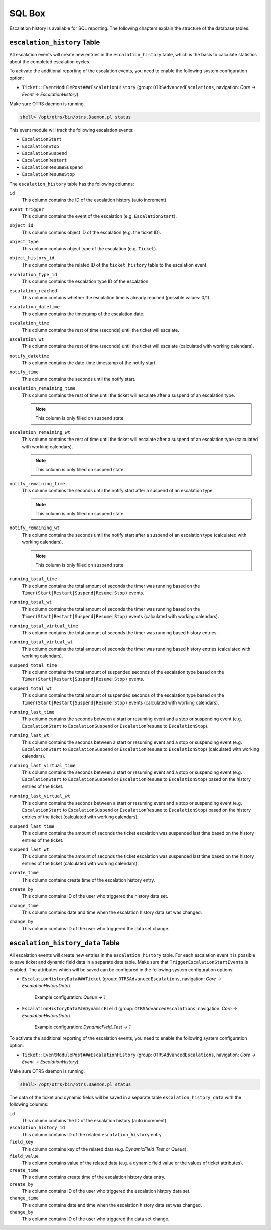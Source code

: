 SQL Box
=======

Escalation history is available for SQL reporting. The following chapters explain the structure of the database tables.


``escalation_history`` Table
----------------------------

All escalation events will create new entries in the ``escalation_history`` table, which is the basis to calculate statistics about the completed escalation cycles.

To activate the additional reporting of the escalation events, you need to enable the following system configuration option:

- ``Ticket::EventModulePost###EscalationHistory`` (group: ``OTRSAdvancedEscalations``, navigation: *Core → Event → EscalationHistory*).

Make sure OTRS daemon is running.

.. code-block:: bash

   shell> /opt/otrs/bin/otrs.Daemon.pl status

This event module will track the following escalation events:

- ``EscalationStart``
- ``EscalationStop``
- ``EscalationSuspend``
- ``EscalationRestart``
- ``EscalationResumeSuspend``
- ``EscalationResumeStop``

The ``escalation_history`` table has the following columns:

``id``
   This column contains the ID of the escalation history (auto increment).

``event_trigger``
   This column contains the event of the escalation (e.g. ``EscalationStart``).

``object_id``
   This column contains object ID of the escalation (e.g. the ticket ID).

``object_type``
   This column contains object type of the escalation (e.g. ``Ticket``).

``object_history_id``
   This column contains the related ID of the ``ticket_history`` table to the escalation event.

``escalation_type_id``
   This column contains the escalation type ID of the escalation.

``escalation_reached``
   This column contains whether the escalation time is already reached (possible values: 0/1).

``escalation_datetime``
   This column contains the timestamp of the escalation date.

``escalation_time``
   This column contains the rest of time (seconds) until the ticket will escalate.

``escalation_wt``
   This column contains the rest of time (seconds) until the ticket will escalate (calculated with working calendars).

``notify_datetime``
   This column contains the date-time timestamp of the notify start.

``notify_time``
   This column contains the seconds until the notify start.

``escalation_remaining_time``
   This column contains the rest of time until the ticket will escalate after a suspend of an escalation type.

   .. note::

      This column is only filled on suspend state.

``escalation_remaining_wt``
   This column contains the rest of time until the ticket will escalate after a suspend of an escalation type (calculated with working calendars).

   .. note::

      This column is only filled on suspend state.

``notify_remaining_time``
   This column contains the seconds until the notify start after a suspend of an escalation type.

   .. note::

      This column is only filled on suspend state.

``notify_remaining_wt``
   This column contains the seconds until the notify start after a suspend of an escalation type (calculated with working calendars).

   .. note::

      This column is only filled on suspend state.

``running_total_time``
   This column contains the total amount of seconds the timer was running based on the ``Timer(Start|Restart|Suspend|Resume|Stop)`` events.

``running_total_wt``
   This column contains the total amount of seconds the timer was running based on the ``Timer(Start|Restart|Suspend|Resume|Stop)`` events (calculated with working calendars).

``running_total_virtual_time``
   This column contains the total amount of seconds the timer was running based history entries.

``running_total_virtual_wt``
   This column contains the total amount of seconds the timer was running based history entries (calculated with working calendars).

``suspend_total_time``
   This column contains the total amount of suspended seconds of the escalation type based on the ``Timer(Start|Restart|Suspend|Resume|Stop)`` events.

``suspend_total_wt``
   This column contains the total amount of suspended seconds of the escalation type based on the ``Timer(Start|Restart|Suspend|Resume|Stop)`` events (calculated with working calendars).

``running_last_time``
   This column contains the seconds between a start or resuming event and a stop or suspending event (e.g. ``EscalationStart`` to ``EscalationSuspend`` or ``EscalationResume`` to ``EscalationStop``).

``running_last_wt``
   This column contains the seconds between a start or resuming event and a stop or suspending event (e.g. ``EscalationStart`` to ``EscalationSuspend`` or ``EscalationResume`` to ``EscalationStop``) (calculated with working calendars).

``running_last_virtual_time``
   This column contains the seconds between a start or resuming event and a stop or suspending event (e.g. ``EscalationStart`` to ``EscalationSuspend`` or ``EscalationResume`` to ``EscalationStop``) based on the history entries of the ticket.

``running_last_virtual_wt``
   This column contains the seconds between a start or resuming event and a stop or suspending event (e.g. ``EscalationStart`` to ``EscalationSuspend`` or ``EscalationResume`` to ``EscalationStop``) based on the history entries of the ticket (calculated with working calendars).

``suspend_last_time``
   This column contains the amount of seconds the ticket escalation was suspended last time based on the history entries of the ticket.

``suspend_last_wt``
   This column contains the amount of seconds the ticket escalation was suspended last time based on the history entries of the ticket (calculated with working calendars).

``create_time``
   This column contains create time of the escalation history entry.

``create_by``
   This column contains ID of the user who triggered the history data set.

``change_time``
   This column contains date and time when the escalation history data set was changed.

``change_by``
   This column contains ID of the user who triggered the data set change.


``escalation_history_data`` Table
---------------------------------

All escalation events will create new entries in the ``escalation_history`` table. For each escalation event it is possible to save ticket and dynamic field data in a separate data table. Make sure that ``TriggerEscalationStartEvents`` is enabled. The attributes which will be saved can be configured in the following system configuration options:

- ``EscalationHistoryData###Ticket`` (group: ``OTRSAdvancedEscalations``, navigation: *Core → EscalationHistoryData*).

   Example configuration: *Queue → 1*

- ``EscalationHistoryData###DynamicField`` (group: ``OTRSAdvancedEscalations``, navigation: *Core → EscalationHistoryData*).

   Example configuration: *DynamicField_Test → 1*

To activate the additional reporting of the escalation events, you need to enable the following system configuration option:

- ``Ticket::EventModulePost###EscalationHistory`` (group: ``OTRSAdvancedEscalations``, navigation: *Core → Event → EscalationHistory*).

Make sure OTRS daemon is running.

.. code-block:: bash

   shell> /opt/otrs/bin/otrs.Daemon.pl status

The data of the ticket and dynamic fields will be saved in a separate table ``escalation_history_data`` with the following columns:

``id``
   This column contains the ID of the escalation history (auto increment).

``escalation_history_id``
   This column contains ID of the related ``escalation_history`` entry.

``field_key``
   This column contains key of the related data (e.g. *DynamicField_Test* or *Queue*).

``field_value``
   This column contains value of the related data (e.g. a dynamic field value or the values of ticket attributes).

``create_time``
   This column contains create time of the escalation history data entry.

``create_by``
   This column contains ID of the user who triggered the escalation history data set.

``change_time``
   This column contains date and time when the escalation history data set was changed.

``change_by``
   This column contains ID of the user who triggered the data set change.
